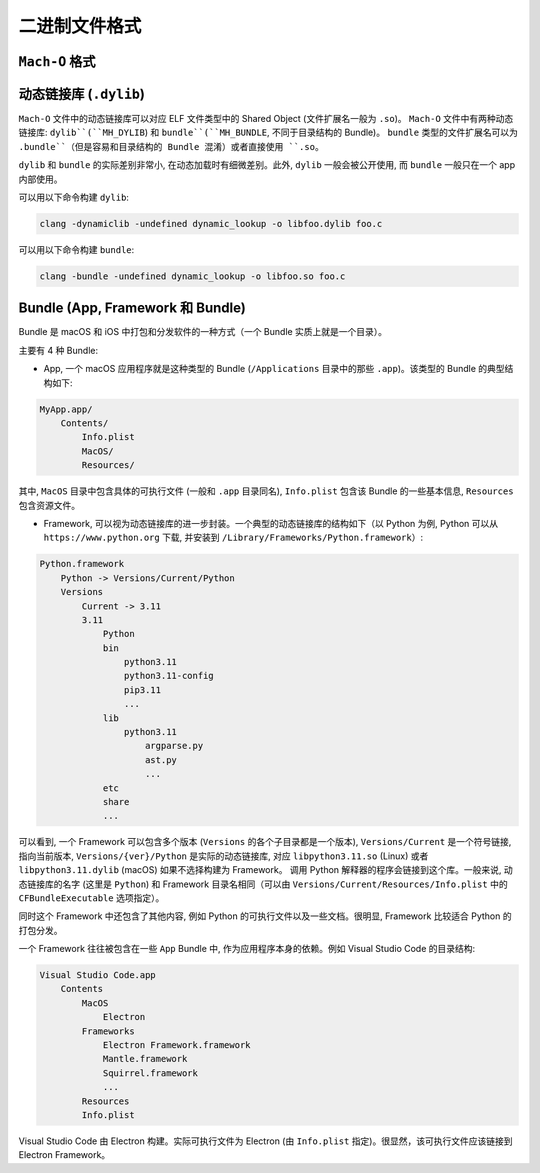 二进制文件格式
==============

``Mach-O`` 格式
---------------


动态链接库 (``.dylib``)
----------------

``Mach-O`` 文件中的动态链接库可以对应 ELF 文件类型中的 Shared Object (文件扩展名一般为 ``.so``)。 ``Mach-O`` 文件中有两种动态链接库: ``dylib``(``MH_DYLIB``) 和 ``bundle``(``MH_BUNDLE``, 不同于目录结构的 Bundle)。 ``bundle`` 类型的文件扩展名可以为 ``.bundle``（但是容易和目录结构的 Bundle 混淆）或者直接使用 ``.so``。 

``dylib`` 和 ``bundle`` 的实际差别非常小, 在动态加载时有细微差别。此外, ``dylib`` 一般会被公开使用, 而 ``bundle`` 一般只在一个 app 内部使用。

可以用以下命令构建 ``dylib``:

.. code-block:: console

    clang -dynamiclib -undefined dynamic_lookup -o libfoo.dylib foo.c

可以用以下命令构建 ``bundle``:

.. code-block:: console

    clang -bundle -undefined dynamic_lookup -o libfoo.so foo.c


Bundle (App, Framework 和 Bundle)
----------------

Bundle 是 macOS 和 iOS 中打包和分发软件的一种方式（一个 Bundle 实质上就是一个目录）。

主要有 4 种 Bundle:

* App, 一个 macOS 应用程序就是这种类型的 Bundle (``/Applications`` 目录中的那些 ``.app``)。该类型的 Bundle 的典型结构如下:

.. code-block:: console

    MyApp.app/
        Contents/
            Info.plist
            MacOS/
            Resources/

其中, ``MacOS`` 目录中包含具体的可执行文件 (一般和 ``.app`` 目录同名), ``Info.plist`` 包含该 Bundle 的一些基本信息, ``Resources`` 包含资源文件。

* Framework, 可以视为动态链接库的进一步封装。一个典型的动态链接库的结构如下（以 Python 为例, Python 可以从 ``https://www.python.org`` 下载, 并安装到 ``/Library/Frameworks/Python.framework``）:

.. code-block:: console

    Python.framework
        Python -> Versions/Current/Python
        Versions
            Current -> 3.11
            3.11
                Python
                bin
                    python3.11
                    python3.11-config
                    pip3.11
                    ...
                lib
                    python3.11
                        argparse.py
                        ast.py
                        ...
                etc
                share
                ...
                

可以看到, 一个 Framework 可以包含多个版本 (``Versions`` 的各个子目录都是一个版本), ``Versions/Current`` 是一个符号链接, 指向当前版本, ``Versions/{ver}/Python`` 是实际的动态链接库, 对应 ``libpython3.11.so`` (Linux) 或者 ``libpython3.11.dylib`` (macOS) 如果不选择构建为 Framework。 调用 Python 解释器的程序会链接到这个库。一般来说, 动态链接库的名字 (这里是 ``Python``) 和 Framework 目录名相同（可以由 ``Versions/Current/Resources/Info.plist`` 中的 ``CFBundleExecutable`` 选项指定）。

同时这个 Framework 中还包含了其他内容, 例如 Python 的可执行文件以及一些文档。很明显, Framework 比较适合 Python 的打包分发。

一个 Framework 往往被包含在一些 ``App`` Bundle 中, 作为应用程序本身的依赖。例如 Visual Studio Code 的目录结构:

.. code-block:: console

    Visual Studio Code.app
        Contents
            MacOS
                Electron
            Frameworks
                Electron Framework.framework
                Mantle.framework
                Squirrel.framework
                ...
            Resources
            Info.plist

Visual Studio Code 由 Electron 构建。实际可执行文件为 Electron (由 ``Info.plist`` 指定)。很显然，该可执行文件应该链接到 Electron Framework。
            